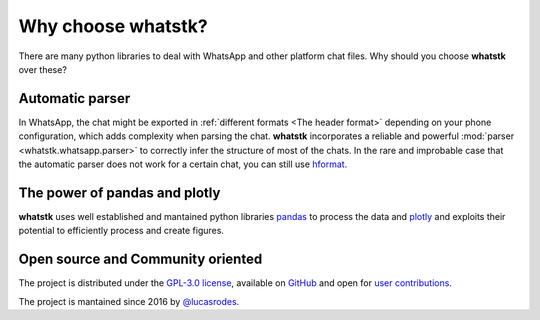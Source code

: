 Why choose whatstk?
===================

There are many python libraries to deal with WhatsApp and other platform chat files. Why should you choose **whatstk**
over these?

Automatic parser
----------------
In WhatsApp, the chat might be exported in :ref:`different formats <The header format>` depending on your phone
configuration, which adds complexity when parsing the chat. **whatstk** incorporates a reliable and powerful
:mod:`parser <whatstk.whatsapp.parser>` to correctly infer the structure of most of the chats. In the rare and
improbable case that the automatic parser does not work for a certain chat, you can still use
`hformat <code_examples/load_chat_hformat.html>`_.

The power of pandas and plotly
------------------------------
**whatstk** uses well established and mantained python libraries `pandas <https://github.com/pandas-dev/pandas>`_ to
process the data and `plotly <https://github.com/plotly/plotly.py>`_ and exploits their potential to efficiently process
and create figures.

Open source and Community oriented
----------------------------------
The project is distributed under the `GPL-3.0 license <https://github.com/lucasrodes/whatstk/blob/master/LICENSE>`_,
available on `GitHub <http://github.com/lucasrodes/whatstk>`_ and open for `user contributions <contribute.html>`_.

The project is mantained since 2016 by `@lucasrodes <https://github.com/lucasrodes>`_.
